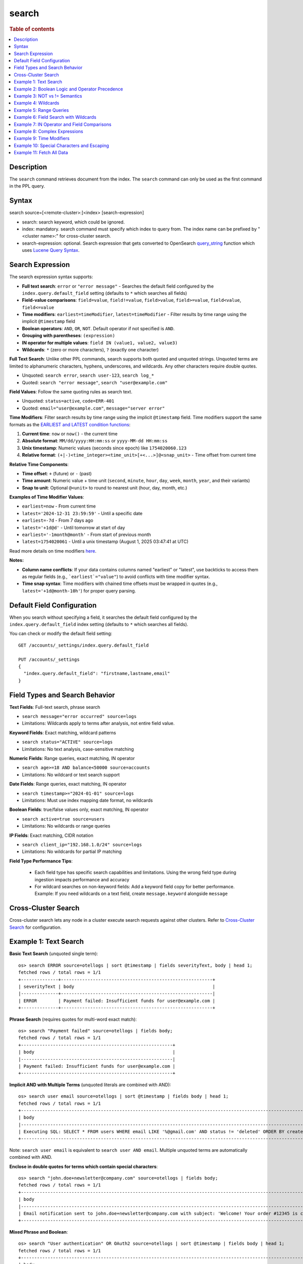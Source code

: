 =============
search
=============

.. rubric:: Table of contents

.. contents::
   :local:
   :depth: 2


Description
============
| The ``search`` command retrieves document from the index. The ``search`` command can only be used as the first command in the PPL query.


Syntax
============
search source=[<remote-cluster>:]<index> [search-expression]

* search: search keyword, which could be ignored.
* index: mandatory. search command must specify which index to query from. The index name can be prefixed by "<cluster name>:" for cross-cluster search.
* search-expression: optional. Search expression that gets converted to OpenSearch `query_string <https://docs.opensearch.org/latest/query-dsl/full-text/query-string/>`_ function which uses `Lucene Query Syntax <https://lucene.apache.org/core/2_9_4/queryparsersyntax.html>`_.

Search Expression
=================

The search expression syntax supports:

* **Full text search**: ``error`` or ``"error message"`` - Searches the default field configured by the ``index.query.default_field`` setting (defaults to ``*`` which searches all fields)
* **Field-value comparisons**: ``field=value``, ``field!=value``, ``field>value``, ``field>=value``, ``field<value``, ``field<=value``
* **Time modifiers**: ``earliest=timeModifier``, ``latest=timeModifier`` - Filter results by time range using the implicit ``@timestamp`` field
* **Boolean operators**: ``AND``, ``OR``, ``NOT``. Default operator if not specified is ``AND``.
* **Grouping with parentheses**: ``(expression)``
* **IN operator for multiple values**: ``field IN (value1, value2, value3)``
* **Wildcards**: ``*`` (zero or more characters), ``?`` (exactly one character)

**Full Text Search**: Unlike other PPL commands, search supports both quoted and unquoted strings. Unquoted terms are limited to alphanumeric characters, hyphens, underscores, and wildcards. Any other characters require double quotes.

* Unquoted: ``search error``, ``search user-123``, ``search log_*``
* Quoted: ``search "error message"``, ``search "user@example.com"``

**Field Values**: Follow the same quoting rules as search text.

* Unquoted: ``status=active``, ``code=ERR-401``
* Quoted: ``email="user@example.com"``, ``message="server error"``

**Time Modifiers**: Filter search results by time range using the implicit ``@timestamp`` field. Time modifiers support the same formats as the `EARLIEST and LATEST condition functions <https://github.com/opensearch-project/sql/blob/main/docs/user/ppl/functions/condition.rst#earliest>`_:

1. **Current time**: ``now`` or ``now()`` - the current time
2. **Absolute format**: ``MM/dd/yyyy:HH:mm:ss`` or ``yyyy-MM-dd HH:mm:ss``
3. **Unix timestamp**: Numeric values (seconds since epoch) like ``1754020060.123``
4. **Relative format**: ``(+|-)<time_integer><time_unit>[+<...>]@<snap_unit>`` - Time offset from current time

**Relative Time Components**:

* **Time offset**: ``+`` (future) or ``-`` (past)
* **Time amount**: Numeric value + time unit (``second``, ``minute``, ``hour``, ``day``, ``week``, ``month``, ``year``, and their variants)
* **Snap to unit**: Optional ``@<unit>`` to round to nearest unit (hour, day, month, etc.)

**Examples of Time Modifier Values**:

* ``earliest=now`` - From current time
* ``latest='2024-12-31 23:59:59'`` - Until a specific date
* ``earliest=-7d`` - From 7 days ago
* ``latest='+1d@d'`` - Until tomorrow at start of day
* ``earliest='-1month@month'`` - From start of previous month
* ``latest=1754020061`` - Until a unix timestamp (August 1, 2025 03:47:41 at UTC)

Read more details on time modifiers `here <https://github.com/opensearch-project/opensearch-spark/blob/main/docs/ppl-lang/functions/ppl-datetime.md#relative_timestamp>`_.

**Notes:**

* **Column name conflicts**: If your data contains columns named "earliest" or "latest", use backticks to access them as regular fields (e.g., ```earliest`="value"``) to avoid conflicts with time modifier syntax.
* **Time snap syntax**: Time modifiers with chained time offsets must be wrapped in quotes (e.g., ``latest='+1d@month-10h'``) for proper query parsing.

Default Field Configuration
===========================
When you search without specifying a field, it searches the default field configured by the ``index.query.default_field`` index setting (defaults to ``*`` which searches all fields).

You can check or modify the default field setting::

    GET /accounts/_settings/index.query.default_field
    
    PUT /accounts/_settings
    {
      "index.query.default_field": "firstname,lastname,email"
    }

Field Types and Search Behavior
================================

**Text Fields**: Full-text search, phrase search

* ``search message="error occurred" source=logs``

* Limitations: Wildcards apply to terms after analysis, not entire field value.

**Keyword Fields**: Exact matching, wildcard patterns

* ``search status="ACTIVE" source=logs``

* Limitations: No text analysis, case-sensitive matching

**Numeric Fields**: Range queries, exact matching, IN operator

* ``search age>=18 AND balance<50000 source=accounts``

* Limitations: No wildcard or text search support

**Date Fields**: Range queries, exact matching, IN operator

* ``search timestamp>="2024-01-01" source=logs``

* Limitations: Must use index mapping date format, no wildcards

**Boolean Fields**: true/false values only, exact matching, IN operator

* ``search active=true source=users``

* Limitations: No wildcards or range queries

**IP Fields**: Exact matching, CIDR notation

* ``search client_ip="192.168.1.0/24" source=logs``

* Limitations: No wildcards for partial IP matching

**Field Type Performance Tips**:

   * Each field type has specific search capabilities and limitations. Using the wrong field type during ingestion impacts performance and accuracy
   * For wildcard searches on non-keyword fields: Add a keyword field copy for better performance. Example: If you need wildcards on a text field, create ``message.keyword`` alongside ``message``

Cross-Cluster Search
====================
Cross-cluster search lets any node in a cluster execute search requests against other clusters. Refer to `Cross-Cluster Search <admin/cross_cluster_search.rst>`_ for configuration.

Example 1: Text Search
======================

**Basic Text Search** (unquoted single term)::

    os> search ERROR source=otellogs | sort @timestamp | fields severityText, body | head 1;
    fetched rows / total rows = 1/1
    +--------------+---------------------------------------------------------+
    | severityText | body                                                    |
    |--------------+---------------------------------------------------------|
    | ERROR        | Payment failed: Insufficient funds for user@example.com |
    +--------------+---------------------------------------------------------+

**Phrase Search** (requires quotes for multi-word exact match)::

    os> search "Payment failed" source=otellogs | fields body;
    fetched rows / total rows = 1/1
    +---------------------------------------------------------+
    | body                                                    |
    |---------------------------------------------------------|
    | Payment failed: Insufficient funds for user@example.com |
    +---------------------------------------------------------+

**Implicit AND with Multiple Terms** (unquoted literals are combined with AND)::

    os> search user email source=otellogs | sort @timestamp | fields body | head 1;
    fetched rows / total rows = 1/1
    +--------------------------------------------------------------------------------------------------------------------+
    | body                                                                                                               |
    |--------------------------------------------------------------------------------------------------------------------|
    | Executing SQL: SELECT * FROM users WHERE email LIKE '%@gmail.com' AND status != 'deleted' ORDER BY created_at DESC |
    +--------------------------------------------------------------------------------------------------------------------+

Note: ``search user email`` is equivalent to ``search user AND email``. Multiple unquoted terms are automatically combined with AND.

**Enclose in double quotes for terms which contain special characters**::

    os> search "john.doe+newsletter@company.com" source=otellogs | fields body;
    fetched rows / total rows = 1/1
    +--------------------------------------------------------------------------------------------------------------------+
    | body                                                                                                               |
    |--------------------------------------------------------------------------------------------------------------------|
    | Email notification sent to john.doe+newsletter@company.com with subject: 'Welcome! Your order #12345 is confirmed' |
    +--------------------------------------------------------------------------------------------------------------------+

**Mixed Phrase and Boolean**::

    os> search "User authentication" OR OAuth2 source=otellogs | sort @timestamp | fields body | head 1;
    fetched rows / total rows = 1/1
    +----------------------------------------------------------------------------------------------------------+
    | body                                                                                                     |
    |----------------------------------------------------------------------------------------------------------|
    | [2024-01-15 10:30:09] production.INFO: User authentication successful for admin@company.org using OAuth2 |
    +----------------------------------------------------------------------------------------------------------+

Example 2: Boolean Logic and Operator Precedence
=================================================

**Boolean Operators**::

    os> search severityText="ERROR" OR severityText="FATAL" source=otellogs | sort @timestamp | fields severityText | head 3;
    fetched rows / total rows = 3/3
    +--------------+
    | severityText |
    |--------------|
    | ERROR        |
    | FATAL        |
    | ERROR        |
    +--------------+

    os> search severityText="INFO" AND `resource.attributes.service.name`="cart-service" source=otellogs | fields body | head 1;
    fetched rows / total rows = 1/1
    +----------------------------------------------------------------------------------+
    | body                                                                             |
    |----------------------------------------------------------------------------------|
    | User e1ce63e6-8501-11f0-930d-c2fcbdc05f14 adding 4 of product HQTGWGPNH4 to cart |
    +----------------------------------------------------------------------------------+

**Operator Precedence** (highest to lowest): Parentheses → NOT → OR → AND::

    os> search severityText="ERROR" OR severityText="WARN" AND severityNumber>15 source=otellogs | sort @timestamp | fields severityText, severityNumber | head 2;
    fetched rows / total rows = 2/2
    +--------------+----------------+
    | severityText | severityNumber |
    |--------------+----------------|
    | ERROR        | 17             |
    | ERROR        | 17             |
    +--------------+----------------+

The above evaluates as ``(severityText="ERROR" OR severityText="WARN") AND severityNumber>15``

Example 3: NOT vs != Semantics
===============================

**!= operator** (field must exist and not equal the value)::

    os> search employer!="Quility" source=accounts;
    fetched rows / total rows = 2/2
    +----------------+-----------+--------------------+---------+--------+--------+----------+-------+-----+-----------------------+----------+
    | account_number | firstname | address            | balance | gender | city   | employer | state | age | email                 | lastname |
    |----------------+-----------+--------------------+---------+--------+--------+----------+-------+-----+-----------------------+----------|
    | 1              | Amber     | 880 Holmes Lane    | 39225   | M      | Brogan | Pyrami   | IL    | 32  | amberduke@pyrami.com  | Duke     |
    | 6              | Hattie    | 671 Bristol Street | 5686    | M      | Dante  | Netagy   | TN    | 36  | hattiebond@netagy.com | Bond     |
    +----------------+-----------+--------------------+---------+--------+--------+----------+-------+-----+-----------------------+----------+

**NOT operator** (excludes matching conditions, includes null fields)::

    os> search NOT employer="Quility" source=accounts;
    fetched rows / total rows = 3/3
    +----------------+-----------+----------------------+---------+--------+--------+----------+-------+-----+-----------------------+----------+
    | account_number | firstname | address              | balance | gender | city   | employer | state | age | email                 | lastname |
    |----------------+-----------+----------------------+---------+--------+--------+----------+-------+-----+-----------------------+----------|
    | 1              | Amber     | 880 Holmes Lane      | 39225   | M      | Brogan | Pyrami   | IL    | 32  | amberduke@pyrami.com  | Duke     |
    | 6              | Hattie    | 671 Bristol Street   | 5686    | M      | Dante  | Netagy   | TN    | 36  | hattiebond@netagy.com | Bond     |
    | 18             | Dale      | 467 Hutchinson Court | 4180    | M      | Orick  | null     | MD    | 33  | daleadams@boink.com   | Adams    |
    +----------------+-----------+----------------------+---------+--------+--------+----------+-------+-----+-----------------------+----------+

**Key difference**: ``!=`` excludes null values, ``NOT`` includes them.

Dale Adams (account 18) has ``employer=null``. He appears in ``NOT employer="Quility"`` but not in ``employer!="Quility"``.

Example 4: Wildcards
====================

**Wildcard Patterns**::

    os> search severityText=ERR* source=otellogs | sort @timestamp | fields severityText | head 3;
    fetched rows / total rows = 3/3
    +--------------+
    | severityText |
    |--------------|
    | ERROR        |
    | ERROR        |
    | ERROR2       |
    +--------------+

    os> search body=user* source=otellogs | sort @timestamp | fields body | head 2;
    fetched rows / total rows = 2/2
    +----------------------------------------------------------------------------------+
    | body                                                                             |
    |----------------------------------------------------------------------------------|
    | User e1ce63e6-8501-11f0-930d-c2fcbdc05f14 adding 4 of product HQTGWGPNH4 to cart |
    | Payment failed: Insufficient funds for user@example.com                          |
    +----------------------------------------------------------------------------------+

**Wildcard Rules**:

* ``*`` - Matches zero or more characters
* ``?`` - Matches exactly one character

**Single character wildcard (?)**::

    os> search severityText="INFO?" source=otellogs | sort @timestamp | fields severityText | head 3;
    fetched rows / total rows = 3/3
    +--------------+
    | severityText |
    |--------------|
    | INFO2        |
    | INFO3        |
    | INFO4        |
    +--------------+


Example 5: Range Queries
========================

Use comparison operators (>, <, >=, <=) to filter numeric and date fields within specific ranges. Range queries are particularly useful for filtering by age, price, timestamps, or any numeric metrics.

::

    os> search severityNumber>15 AND severityNumber<=20 source=otellogs | sort @timestamp | fields severityNumber | head 3;
    fetched rows / total rows = 3/3
    +----------------+
    | severityNumber |
    |----------------|
    | 17             |
    | 17             |
    | 18             |
    +----------------+

    os> search `attributes.payment.amount`>=1000.0 AND `attributes.payment.amount`<=2000.0 source=otellogs | fields body;
    fetched rows / total rows = 1/1
    +---------------------------------------------------------+
    | body                                                    |
    |---------------------------------------------------------|
    | Payment failed: Insufficient funds for user@example.com |
    +---------------------------------------------------------+

Example 6: Field Search with Wildcards
=======================================

When searching in text or keyword fields, wildcards enable partial matching. This is particularly useful for finding records where you only know part of the value. Note that wildcards work best with keyword fields, while text fields may produce unexpected results due to tokenization.

**Partial Search in Keyword Fields**::

    os> search employer=Py* source=accounts | fields firstname, employer;
    fetched rows / total rows = 1/1
    +-----------+----------+
    | firstname | employer |
    |-----------+----------|
    | Amber     | Pyrami   |
    +-----------+----------+

**Combining Wildcards with Field Comparisons**::

    os> search firstname=A* AND age>30 source=accounts | fields firstname, age, city;
    fetched rows / total rows = 1/1
    +-----------+-----+--------+
    | firstname | age | city   |
    |-----------+-----+--------|
    | Amber     | 32  | Brogan |
    +-----------+-----+--------+

**Important Notes on Wildcard Usage**:

* **Keyword fields**: Best for wildcard searches - exact value matching with pattern support
* **Text fields**: Wildcards apply to individual tokens after analysis, not the entire field value
* **Performance**: Leading wildcards (e.g., ``*@example.com``) are slower than trailing wildcards
* **Case sensitivity**: Keyword field wildcards are case-sensitive unless normalized during indexing

Example 7: IN Operator and Field Comparisons
============================================

The IN operator efficiently checks if a field matches any value from a list. This is cleaner and more performant than chaining multiple OR conditions for the same field.

**IN Operator**::

    os> search severityText IN ("ERROR", "WARN", "FATAL") source=otellogs | sort @timestamp | fields severityText | head 3;
    fetched rows / total rows = 3/3
    +--------------+
    | severityText |
    |--------------|
    | ERROR        |
    | WARN         |
    | FATAL        |
    +--------------+

**Field Comparison Examples**::

    os> search severityNumber=17 source=otellogs | sort @timestamp | fields body | head 1;
    fetched rows / total rows = 1/1
    +---------------------------------------------------------+
    | body                                                    |
    |---------------------------------------------------------|
    | Payment failed: Insufficient funds for user@example.com |
    +---------------------------------------------------------+

    os> search `attributes.user.email`="user@example.com" source=otellogs | fields body;
    fetched rows / total rows = 1/1
    +---------------------------------------------------------+
    | body                                                    |
    |---------------------------------------------------------|
    | Payment failed: Insufficient funds for user@example.com |
    +---------------------------------------------------------+

Example 8: Complex Expressions
==============================

Combine multiple conditions using boolean operators and parentheses to create sophisticated search queries.

::

    os> search (severityText="ERROR" OR severityText="WARN") AND severityNumber>10 source=otellogs | sort @timestamp | fields severityText | head 3;
    fetched rows / total rows = 3/3
    +--------------+
    | severityText |
    |--------------|
    | ERROR        |
    | WARN         |
    | ERROR        |
    +--------------+

    os> search `attributes.user.email`="user@example.com" OR (`attributes.error.code`="INSUFFICIENT_FUNDS" AND severityNumber>15) source=otellogs | fields body;
    fetched rows / total rows = 1/1
    +---------------------------------------------------------+
    | body                                                    |
    |---------------------------------------------------------|
    | Payment failed: Insufficient funds for user@example.com |
    +---------------------------------------------------------+

Example 9: Time Modifiers
=========================

Time modifiers filter search results by time range using the implicit ``@timestamp`` field. They support various time formats for precise temporal filtering.

**Absolute Time Filtering**::

    os> search earliest='2024-01-15 10:30:05' latest='2024-01-15 10:30:10' source=otellogs | fields @timestamp, severityText;
    fetched rows / total rows = 6/6
    +-------------------------------+--------------+
    | @timestamp                    | severityText |
    |-------------------------------+--------------|
    | 2024-01-15 10:30:05.678901234 | FATAL        |
    | 2024-01-15 10:30:06.789012345 | TRACE        |
    | 2024-01-15 10:30:07.890123456 | ERROR        |
    | 2024-01-15 10:30:08.901234567 | WARN         |
    | 2024-01-15 10:30:09.012345678 | INFO         |
    | 2024-01-15 10:30:10.123456789 | TRACE2       |
    +-------------------------------+--------------+

**Relative Time Filtering** (before 30 seconds ago)::

    os> search latest=-30s source=otellogs | sort @timestamp | fields @timestamp, severityText | head 3;
    fetched rows / total rows = 3/3
    +-------------------------------+--------------+
    | @timestamp                    | severityText |
    |-------------------------------+--------------|
    | 2024-01-15 10:30:00.123456789 | INFO         |
    | 2024-01-15 10:30:01.23456789  | ERROR        |
    | 2024-01-15 10:30:02.345678901 | WARN         |
    +-------------------------------+--------------+

**Time Snapping** (before start of current minute)::

    os> search latest='@m' source=otellogs | fields @timestamp, severityText | head 2;
    fetched rows / total rows = 2/2
    +-------------------------------+--------------+
    | @timestamp                    | severityText |
    |-------------------------------+--------------|
    | 2024-01-15 10:30:00.123456789 | INFO         |
    | 2024-01-15 10:30:01.23456789  | ERROR        |
    +-------------------------------+--------------+

**Unix Timestamp Filtering**::

    os> search earliest=1705314600 latest=1705314605 source=otellogs | fields @timestamp, severityText;
    fetched rows / total rows = 5/5
    +-------------------------------+--------------+
    | @timestamp                    | severityText |
    |-------------------------------+--------------|
    | 2024-01-15 10:30:00.123456789 | INFO         |
    | 2024-01-15 10:30:01.23456789  | ERROR        |
    | 2024-01-15 10:30:02.345678901 | WARN         |
    | 2024-01-15 10:30:03.456789012 | DEBUG        |
    | 2024-01-15 10:30:04.567890123 | INFO         |
    +-------------------------------+--------------+

Example 10: Special Characters and Escaping
===========================================

Understand when and how to escape special characters in your search queries. There are two categories of characters that need escaping:

**Characters that must be escaped**:
* **Backslashes (\)**: Always escape as ``\\`` to search for literal backslash
* **Quotes (")**: Escape as ``\"`` when inside quoted strings

**Wildcard characters (escape only to search literally)**:
* **Asterisk (*)**: Use as-is for wildcard, escape as ``\\*`` to search for literal asterisk
* **Question mark (?)**: Use as-is for wildcard, escape as ``\\?`` to search for literal question mark

.. list-table:: Wildcard vs Literal Search
   :widths: 25 35 40
   :header-rows: 1

   * - Intent
     - PPL Syntax
     - Result
   * - Wildcard search
     - ``field=user*``
     - Matches "user", "user123", "userABC"
   * - Literal "user*"
     - ``field="user\\*"``
     - Matches only "user*"
   * - Wildcard search
     - ``field=log?``
     - Matches "log1", "logA", "logs"
   * - Literal "log?"
     - ``field="log\\?"``
     - Matches only "log?"

**Backslash in file paths**::

    os> search `attributes.error.type`="C:\\\\Users\\\\admin" source=otellogs | fields `attributes.error.type`;
    fetched rows / total rows = 1/1
    +-----------------------+
    | attributes.error.type |
    |-----------------------|
    | C:\Users\admin        |
    +-----------------------+

Note: Each backslash in the search value needs to be escaped with another backslash. When using REST API with JSON, additional JSON escaping is required.

**Quotes within strings**::

    os> search body="\"exact phrase\"" source=otellogs | sort @timestamp | fields body | head 1;
    fetched rows / total rows = 1/1
    +--------------------------------------------------------------------------------------------------------------------------------------------------------+
    | body                                                                                                                                                   |
    |--------------------------------------------------------------------------------------------------------------------------------------------------------|
    | Query contains Lucene special characters: +field:value -excluded AND (grouped OR terms) NOT "exact phrase" wildcard* fuzzy~2 /regex/ [range TO search] |
    +--------------------------------------------------------------------------------------------------------------------------------------------------------+

**Text with special characters**::

    os> search "wildcard\\* fuzzy~2" source=otellogs | fields body | head 1;
    fetched rows / total rows = 1/1
    +--------------------------------------------------------------------------------------------------------------------------------------------------------+
    | body                                                                                                                                                   |
    |--------------------------------------------------------------------------------------------------------------------------------------------------------|
    | Query contains Lucene special characters: +field:value -excluded AND (grouped OR terms) NOT "exact phrase" wildcard* fuzzy~2 /regex/ [range TO search] |
    +--------------------------------------------------------------------------------------------------------------------------------------------------------+

Example 11: Fetch All Data
==========================

Retrieve all documents from an index by specifying only the source without any search conditions. This is useful for exploring small datasets or verifying data ingestion.

::

    os> source=accounts;
    fetched rows / total rows = 4/4
    +----------------+-----------+----------------------+---------+--------+--------+----------+-------+-----+-----------------------+----------+
    | account_number | firstname | address              | balance | gender | city   | employer | state | age | email                 | lastname |
    |----------------+-----------+----------------------+---------+--------+--------+----------+-------+-----+-----------------------+----------|
    | 1              | Amber     | 880 Holmes Lane      | 39225   | M      | Brogan | Pyrami   | IL    | 32  | amberduke@pyrami.com  | Duke     |
    | 6              | Hattie    | 671 Bristol Street   | 5686    | M      | Dante  | Netagy   | TN    | 36  | hattiebond@netagy.com | Bond     |
    | 13             | Nanette   | 789 Madison Street   | 32838   | F      | Nogal  | Quility  | VA    | 28  | null                  | Bates    |
    | 18             | Dale      | 467 Hutchinson Court | 4180    | M      | Orick  | null     | MD    | 33  | daleadams@boink.com   | Adams    |
    +----------------+-----------+----------------------+---------+--------+--------+----------+-------+-----+-----------------------+----------+